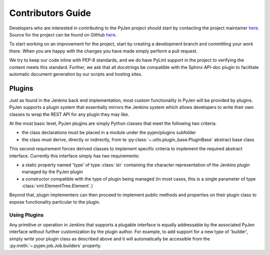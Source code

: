 Contributors Guide
==================

Developers who are interested in contributing to the PyJen project should start by contacting the project
maintainer `here <mailto:kevin@thefriendlycoder.com>`_. Source for the project can be found on GitHub
`here <https://github.com/TheFriendlyCoder/pyjen>`_.

To start working on an improvement for the project, start by creating a development branch and committing your
work there. When you are happy with the changes you have made simply perform a pull request.

We try to keep our code inline with PEP-8 standards, and we do have PyLint support in the project to verifying
the content meets this standard. Further, we ask that all docstrings be compatible with the Sphinx API-doc plugin
to facilitate automatic document generation by our scripts and hosting sites.

=======
Plugins
=======
Just as found in the Jenkins back end implementation, most custom functionality in PyJen will be provided by plugins.
PyJen supports a plugin system that essentially mirrors the Jenkins system which allows developers to write their own
classes to wrap the REST API for any plugin they may like.

At the most basic level, PyJen plugins are simply Python classes that meet the following two criteria:

* the class declarations must be placed in a module under the pyjen/plugins subfolder
* the class must derive, directly or indirectly, from te :py:class:`~.utils.plugin_base.PluginBase` abstract base class

This second requirement forces derived classes to implement specific criteria to implement the required abstract
interface. Currently this interface simply has two requirements:

* a static property named 'type' of type :class:`str` containing the character representation of the Jenkins plugin
  managed by the PyJen plugin
* a constructor compatible with the type of plugin being managed (in most cases, this is a single parameter of type
  :class:`xml.ElementTree.Element`.)

Beyond that, plugin implementers can then proceed to implement public methods and properties on their plugin class
to expose functionality particular to the plugin.

-------------
Using Plugins
-------------

Any primitive or operation in Jenkins that supports a plugable interface is equally addressable by the associated
PyJen interface without further customization by the plugin author. For example, to add support for a new type of
'builder', simply write your plugin class as described above and it will automatically be accessible from the
:py:meth:`~.pyjen.job.Job.builders` property.
